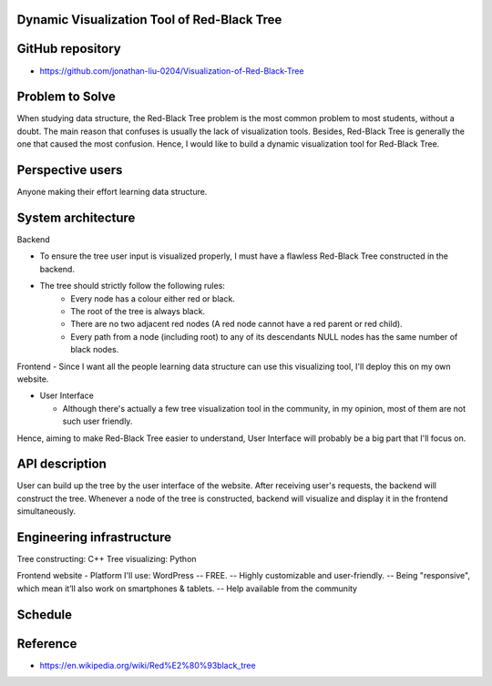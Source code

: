 ===================
Dynamic Visualization Tool of Red-Black Tree
===================

===================
GitHub repository
===================
- https://github.com/jonathan-liu-0204/Visualization-of-Red-Black-Tree


===================
Problem to Solve
===================
When studying data structure, the Red-Black Tree problem is the most common problem to most students, without a doubt.
The main reason that confuses is usually the lack of visualization tools. 
Besides, Red-Black Tree is generally the one that caused the most confusion. 
Hence, I would like to build a dynamic visualization tool for Red-Black Tree.

===================
Perspective users
===================
Anyone making their effort learning data structure.

===================
System architecture
===================

Backend

- To ensure the tree user input is visualized properly, I must have a flawless Red-Black Tree constructed in the backend.

- The tree should strictly follow the following rules:
    - Every node has a colour either red or black.
    - The root of the tree is always black.
    - There are no two adjacent red nodes (A red node cannot have a red parent or red child).
    - Every path from a node (including root) to any of its descendants NULL nodes has the same number of black nodes.

Frontend
- Since I want all the people learning data structure can use this visualizing tool, I'll deploy this on my own website.

- User Interface

  - Although there's actually a few tree visualization tool in the community, in my opinion, most of them are not such user friendly. 
Hence, aiming to make Red-Black Tree easier to understand, User Interface will probably be a big part that I'll focus on.

===================
API description
===================

User can build up the tree by the user interface of the website.
After receiving user's requests, the backend will construct the tree.
Whenever a node of the tree is constructed, backend will visualize and display it in the frontend simultaneously.

===================
Engineering infrastructure
===================

Tree constructing: C++
Tree visualizing: Python

Frontend website 
- Platform I'll use: WordPress
-- FREE.
-- Highly customizable and user-friendly.
-- Being "responsive", which mean it’ll also work on smartphones & tablets.
-- Help available from the community

===================
Schedule
===================

.. image:: Gantt Chart.jpg
   :height: 50
   :width: 100
   :scale: 25
   :alt: Gantt Chart of the Project

===================
Reference 
===================
- https://en.wikipedia.org/wiki/Red%E2%80%93black_tree
